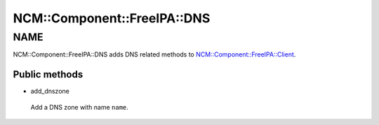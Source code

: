 
###############################
NCM\::Component\::FreeIPA\::DNS
###############################


****
NAME
****


NCM::Component::FreeIPA::DNS adds DNS related methods to
`NCM::Component::FreeIPA::Client <http://search.cpan.org/search?query=NCM%3a%3aComponent%3a%3aFreeIPA%3a%3aClient&mode=module>`_.

Public methods
==============



- add_dnszone
 
 Add a DNS zone with name \ ``name``\ .
 




